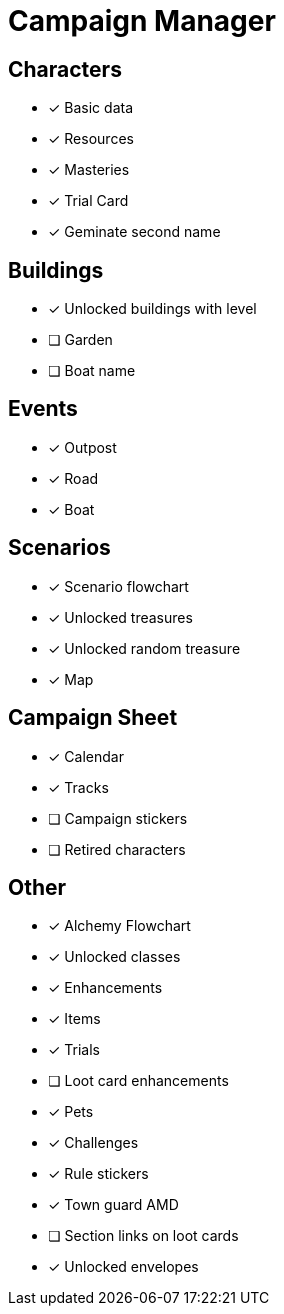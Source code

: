 = Campaign Manager

== Characters
* [x] Basic data 
* [x] Resources
* [x] Masteries
* [x] Trial Card
* [x] Geminate second name

== Buildings
* [x] Unlocked buildings with level
* [ ] Garden
* [ ] Boat name

== Events
* [x] Outpost
* [x] Road
* [x] Boat 

== Scenarios
* [x] Scenario flowchart
* [x] Unlocked treasures
* [x] Unlocked random treasure
* [x] Map

== Campaign Sheet
* [x] Calendar
* [x] Tracks 
* [ ] Campaign stickers
* [ ] Retired characters 

== Other
* [x] Alchemy Flowchart
* [x] Unlocked classes
* [x] Enhancements
* [x] Items
* [x] Trials
* [ ] Loot card enhancements
* [x] Pets
* [x] Challenges
* [x] Rule stickers
* [x] Town guard AMD
* [ ] Section links on loot cards
* [x] Unlocked envelopes
